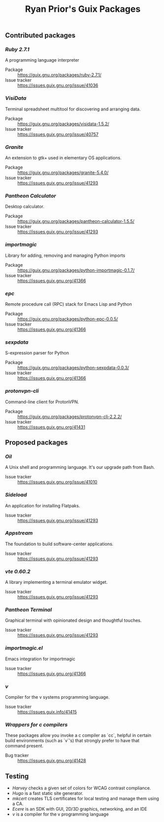 #+title: Ryan Prior's Guix Packages

** Contributed packages
*** [[contributed/ruby.scm][Ruby 2.7.1]]
A programming language interpreter

- Package :: https://guix.gnu.org/packages/ruby-2.7.1/
- Issue tracker :: https://issues.guix.gnu.org/issue/41036

*** [[contributed/visidata.scm][VisiData]]
Terminal spreadsheet multitool for discovering and arranging data.

- Package :: https://guix.gnu.org/packages/visidata-1.5.2/
- Issue tracker :: https://issues.guix.gnu.org/issue/40757

*** [[contributed/pantheon.scm][Granite]]
An extension to gtk+ used in elementary OS applications.

- Package :: https://guix.gnu.org/packages/granite-5.4.0/
- Issue tracker :: https://issues.guix.gnu.org/issue/41293


*** [[contributed/pantheon.scm][Pantheon Calculator]]
Desktop calculator.

- Package :: https://guix.gnu.org/packages/pantheon-calculator-1.5.5/
- Issue tracker :: https://issues.guix.gnu.org/issue/41293

*** [[contributed/importmagic.scm][importmagic]]
Library for adding, removing and managing Python imports

- Package :: https://guix.gnu.org/packages/python-importmagic-0.1.7/
- Issue tracker :: https://issues.guix.gnu.org/41366

*** [[contributed/importmagic.scm][epc]]
Remote procedure call (RPC) stack for Emacs Lisp and Python

- Package :: https://guix.gnu.org/packages/python-epc-0.0.5/
- Issue tracker :: https://issues.guix.gnu.org/41366

*** [[contributed/importmagic.scm][sexpdata]]
S-expression parser for Python

- Package :: https://guix.gnu.org/packages/python-sexpdata-0.0.3/
- Issue tracker :: https://issues.guix.gnu.org/41366

*** [[contributed/proton.scm][protonvpn-cli]]
Command-line client for ProtonVPN.

- Package :: https://guix.gnu.org/packages/protonvpn-cli-2.2.2/
- Issue tracker :: https://issues.guix.gnu.org/41431

** Proposed packages
*** [[proposed/shells.scm][Oil]]
A Unix shell and programming language. It's our upgrade path from Bash.

- Issue tracker :: https://issues.guix.gnu.org/issue/41010

*** [[proposed/pantheon.scm][Sideload]]
An application for installing Flatpaks.

- Issue tracker :: https://issues.guix.gnu.org/issue/41293

*** [[proposed/pantheon.scm][Appstream]]
The foundation to build software-center applications.

- Issue tracker :: https://issues.guix.gnu.org/issue/41293

*** [[proposed/pantheon.scm][vte 0.60.2]]
A library implementing a terminal emulator widget.

- Issue tracker :: https://issues.guix.gnu.org/issue/41293

*** [[proposed/pantheon.scm][Pantheon Terminal]]
Graphical terminal with opinionated design and thoughtful touches.

- Issue tracker :: https://issues.guix.gnu.org/issue/41293

*** [[proposed/importmagic.scm][importmagic.el]]
Emacs integration for importmagic

- Issue tracker :: https://issues.guix.gnu.org/41366

*** [[proposed/vlang.scm][v]]
Compiler for the v systems programming language.

- Issue tracker :: https://issues.guix.info/41415

*** [[proposed/wrap-cc.scm][Wrappers for c compilers]]
These packages allow you invoke a c compiler as `cc`, helpful in certain build
environments (such as `v`'s) that strongly prefer to have that command present.

- Bug tracker :: https://issues.guix.gnu.org/41428

** Testing
- [[testing/harvey.scm][Harvey]] checks a given set of colors for WCAG contrast compliance.
- [[testing/hugo.scm][Hugo]] is a fast static site generator.
- [[testing/mkcert.scm][mkcert]] creates TLS certificates for local testing and manage them using a CA.
- [[testing/ecere.scm][Ecere]] is an SDK with GUI, 2D/3D graphics, networking, and an IDE
- [[testing/v.scm][v]] is a compiler for the v programming language
